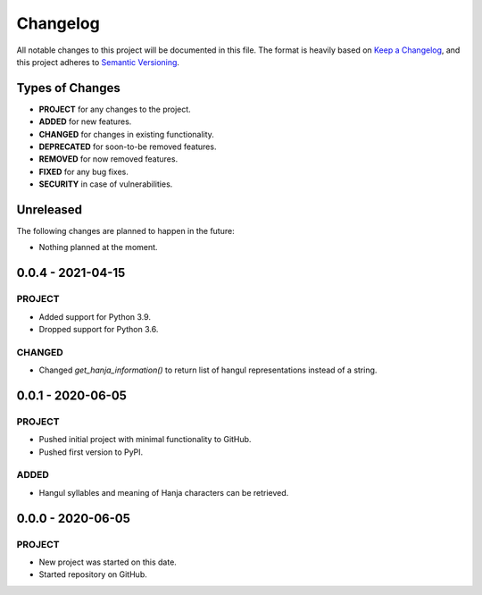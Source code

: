 ===============================================================================
Changelog
===============================================================================

All notable changes to this project will be documented in this file.
The format is heavily based on
`Keep a Changelog <https://keepachangelog.com/en/1.0.0/>`_,
and this project adheres to
`Semantic Versioning <https://semver.org/spec/v2.0.0.html>`_.


Types of Changes
----------------

- **PROJECT** for any changes to the project.
- **ADDED** for new features.
- **CHANGED** for changes in existing functionality.
- **DEPRECATED** for soon-to-be removed features.
- **REMOVED** for now removed features.
- **FIXED** for any bug fixes.
- **SECURITY** in case of vulnerabilities.


Unreleased
----------

The following changes are planned to happen in the future:

- Nothing planned at the moment.


0.0.4 - 2021-04-15
------------------

PROJECT
~~~~~~~
- Added support for Python 3.9.
- Dropped support for Python 3.6.

CHANGED
~~~~~~~
- Changed `get_hanja_information()` to return list of hangul representations
  instead of a string.


0.0.1 - 2020-06-05
------------------

PROJECT
~~~~~~~
- Pushed initial project with minimal functionality to GitHub.
- Pushed first version to PyPI.

ADDED
~~~~~
- Hangul syllables and meaning of Hanja characters can be retrieved.


0.0.0 - 2020-06-05
------------------

PROJECT
~~~~~~~
- New project was started on this date.
- Started repository on GitHub.
